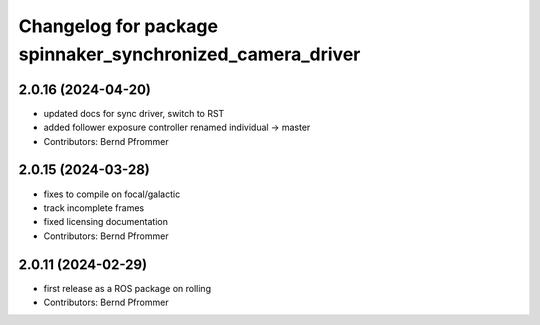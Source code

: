 ^^^^^^^^^^^^^^^^^^^^^^^^^^^^^^^^^^^^^^^^^^^^^^^^^^^^^^^^^^
Changelog for package spinnaker_synchronized_camera_driver
^^^^^^^^^^^^^^^^^^^^^^^^^^^^^^^^^^^^^^^^^^^^^^^^^^^^^^^^^^

2.0.16 (2024-04-20)
-------------------
* updated docs for sync driver, switch to RST
* added follower exposure controller renamed individual -> master
* Contributors: Bernd Pfrommer

2.0.15 (2024-03-28)
-------------------
* fixes to compile on focal/galactic
* track incomplete frames
* fixed licensing documentation
* Contributors: Bernd Pfrommer

2.0.11 (2024-02-29)
-------------------
* first release as a ROS package on rolling
* Contributors: Bernd Pfrommer
